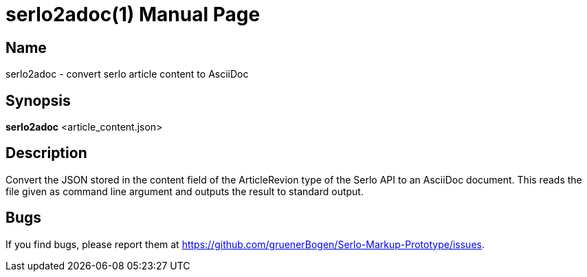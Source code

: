 = serlo2adoc(1)
:version: v0.0.1
:date: 27 June 2021
:data-uri:
:doctype: manpage
:lang: en

== Name
serlo2adoc - convert serlo article content to AsciiDoc

== Synopsis
*serlo2adoc* <article_content.json>

== Description
Convert the JSON stored in the content field of the ArticleRevion type of the
Serlo API to an AsciiDoc document.  This reads the file given as command line
argument and outputs the result to standard output.

== Bugs
If you find bugs, please report them at
https://github.com/gruenerBogen/Serlo-Markup-Prototype/issues.
